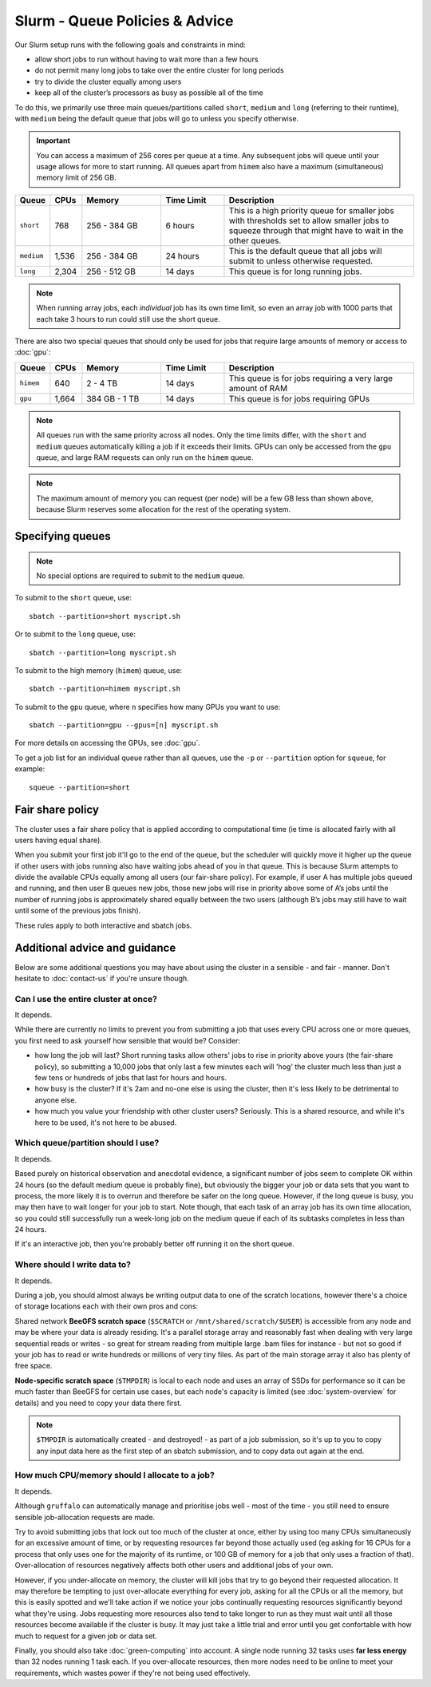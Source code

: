 Slurm - Queue Policies & Advice
===============================

Our Slurm setup runs with the following goals and constraints in mind:

* allow short jobs to run without having to wait more than a few hours
* do not permit many long jobs to take over the entire cluster for long periods
* try to divide the cluster equally among users
* keep all of the cluster’s processors as busy as possible all of the time

To do this, we primarily use three main queues/partitions called ``short``, ``medium`` and ``long`` (referring to their runtime), with ``medium`` being the default queue that jobs will go to unless you specify otherwise.

.. important::
  You can access a maximum of 256 cores per queue at a time. Any subsequent jobs will queue until your usage allows for more to start running. All queues apart from ``himem`` also have a maximum (simultaneous) memory limit of 256 GB.

.. list-table::
   :widths: 10 10 25 20 60
   :header-rows: 1

   * - Queue
     - CPUs
     - Memory
     - Time Limit
     - Description
   * - ``short``
     - 768
     - 256 - 384 GB
     - 6 hours
     - This is a high priority queue for smaller jobs with thresholds set to allow smaller jobs to squeeze through that might have to wait in the other queues.
   * - ``medium``
     - 1,536
     - 256 - 384 GB
     - 24 hours
     - This is the default queue that all jobs will submit to unless otherwise requested.
   * - ``long``
     - 2,304
     - 256 - 512 GB
     - 14 days
     - This queue is for long running jobs.

.. note::
  When running array jobs, each *individual* job has its own time limit, so even an array job with 1000 parts that each take 3 hours to run could still use the short queue.

There are also two special queues that should only be used for jobs that require large amounts of memory or access to :doc:`gpu`:


.. list-table::
   :widths: 10 10 25 20 60
   :header-rows: 1

   * - Queue
     - CPUs
     - Memory
     - Time Limit
     - Description
   * - ``himem``
     - 640
     - 2 - 4 TB
     - 14 days
     - This queue is for jobs requiring a very large amount of RAM
   * - ``gpu``
     - 1,664
     - 384 GB - 1 TB
     - 14 days
     - This queue is for jobs requiring GPUs

.. note::
  All queues run with the same priority across all nodes. Only the time limits differ, with the ``short`` and ``medium`` queues automatically killing a job if it exceeds their limits. GPUs can only be accessed from the ``gpu`` queue, and large RAM requests can only run on the ``himem`` queue.

.. note::
  The maximum amount of memory you can request (per node) will be a few GB less than shown above, because Slurm reserves some allocation for the rest of the operating system.

Specifying queues
-----------------

.. note::
  No special options are required to submit to the ``medium`` queue.

To submit to the ``short`` queue, use::

  sbatch --partition=short myscript.sh

Or to submit to the ``long`` queue, use::

  sbatch --partition=long myscript.sh

To submit to the high memory (``himem``) queue, use::

  sbatch --partition=himem myscript.sh

To submit to the ``gpu`` queue, where ``n`` specifies how many GPUs you want to use::

  sbatch --partition=gpu --gpus=[n] myscript.sh

For more details on accessing the GPUs, see :doc:`gpu`.

To get a job list for an individual queue rather than all queues, use the ``-p`` or ``--partition`` option for ``squeue``, for example::

  squeue --partition=short

Fair share policy
-----------------

The cluster uses a fair share policy that is applied according to computational time (ie time is allocated fairly with all users having equal share).

When you submit your first job it'll go to the end of the queue, but the scheduler will quickly move it higher up the queue if other users with jobs running also have waiting jobs ahead of you in that queue. This is because Slurm attempts to divide the available CPUs equally among all users (our fair-share policy). For example, if user A has multiple jobs queued and running, and then user B queues new jobs, those new jobs will rise in priority above some of A’s jobs until the number of running jobs is approximately shared equally between the two users (although B’s jobs may still have to wait until some of the previous jobs finish).

These rules apply to both interactive and sbatch jobs.


Additional advice and guidance
------------------------------

Below are some additional questions you may have about using the cluster in a sensible - and fair - manner. Don't hesitate to :doc:`contact-us` if you're unsure though.

Can I use the entire cluster at once?
~~~~~~~~~~~~~~~~~~~~~~~~~~~~~~~~~~~~~

It depends.

While there are currently no limits to prevent you from submitting a job that uses every CPU across one or more queues, you first need to ask yourself how sensible that would be? Consider:

- how long the job will last? Short running tasks allow others' jobs to rise in priority above yours (the fair-share policy), so submitting a 10,000 jobs that only last a few minutes each will 'hog' the cluster much less than just a few tens or hundreds of jobs that last for hours and hours.
- how busy is the cluster? If it's 2am and no-one else is using the cluster, then it's less likely to be detrimental to anyone else.
- how much you value your friendship with other cluster users? Seriously. This is a shared resource, and while it's here to be used, it's not here to be abused.


Which queue/partition should I use?
~~~~~~~~~~~~~~~~~~~~~~~~~~~~~~~~~~~

It depends.

Based purely on historical observation and anecdotal evidence, a significant number of jobs seem to complete OK within 24 hours (so the default medium queue is probably fine), but obviously the bigger your job or data sets that you want to process, the more likely it is to overrun and therefore be safer on the long queue. However, if the long queue is busy, you may then have to wait longer for your job to start. Note though, that each task of an array job has its own time allocation, so you could still successfully run a week-long job on the medium queue if each of its subtasks completes in less than 24 hours.

If it's an interactive job, then you're probably better off running it on the short queue.


Where should I write data to?
~~~~~~~~~~~~~~~~~~~~~~~~~~~~~

It depends.

During a job, you should almost always be writing output data to one of the scratch locations, however there's a choice of storage locations each with their own pros and cons:

Shared network **BeeGFS scratch space** (``$SCRATCH`` or ``/mnt/shared/scratch/$USER``) is accessible from any node and may be where your data is already residing. It's a parallel storage array and reasonably fast when dealing with very large sequential reads or writes - so great for stream reading from multiple large .bam files for instance - but not so good if your job has to read or write hundreds or millions of very tiny files. As part of the main storage array it also has plenty of free space.

**Node-specific scratch space** (``$TMPDIR``) is local to each node and uses an array of SSDs for performance so it can be much faster than BeeGFS for certain use cases, but each node's capacity is limited (see :doc:`system-overview` for details) and you need to copy your data there first.

.. note::
  ``$TMPDIR`` is automatically created - and destroyed! - as part of a job submission, so it's up to you to copy any input data here as the first step of an sbatch submission, and to copy data out again at the end.


How much CPU/memory should I allocate to a job?
~~~~~~~~~~~~~~~~~~~~~~~~~~~~~~~~~~~~~~~~~~~~~~~

It depends.

Although ``gruffalo`` can automatically manage and prioritise jobs well - most of the time - you still need to ensure sensible job-allocation requests are made.

Try to avoid submitting jobs that lock out too much of the cluster at once, either by using too many CPUs simultaneously for an excessive amount of time, or by requesting resources far beyond those actually used (eg asking for 16 CPUs for a process that only uses one for the majority of its runtime, or 100 GB of memory for a job that only uses a fraction of that). Over-allocation of resources negatively affects both other users and additional jobs of your own.

However, if you under-allocate on memory, the cluster will kill jobs that try to go beyond their requested allocation. It may therefore be tempting to just over-allocate everything for every job, asking for all the CPUs or all the memory, but this is easily spotted and we'll take action if we notice your jobs continually requesting resources significantly beyond what they're using. Jobs requesting more resources also tend to take longer to run as they must wait until all those resources become available if the cluster is busy. It may just take a little trial and error until you get confortable with how much to request for a given job or data set.

Finally, you should also take :doc:`green-computing` into account. A single node running 32 tasks uses **far less energy** than 32 nodes running 1 task each. If you over-allocate resources, then more nodes need to be online to meet your requirements, which wastes power if they're not being used effectively.


.. raw:: html
   
   <script defer data-domain="cropdiversity.ac.uk" src="https://plausible.hutton.ac.uk/js/plausible.js"></script>
